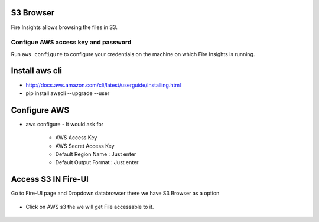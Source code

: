 S3 Browser
==========

Fire Insights allows browsing the files in S3.

Configue AWS access key and password
-----------------------------------

Run ``aws configure`` to configure your credentials on the machine on which Fire Insights is running.

Install aws cli
================

- http://docs.aws.amazon.com/cli/latest/userguide/installing.html
- pip install awscli --upgrade --user
 
.. figure:: ../_assets/tutorials/awscli/AWS1.PNG
   :alt: awscli
   :align: center
   
Configure AWS
==============

- aws configure
  - It would ask for 
    - AWS Access Key
    - AWS Secret Access Key
    - Default Region Name : Just enter
    - Default Output Format : Just enter
    
.. figure:: ../_assets/tutorials/awscli/AWS2.PNG
   :alt: awscli
   :align: center  
   
Access S3 IN Fire-UI
=====================

Go to Fire-UI page and Dropdown databrowser there we have S3 Browser as a option

.. figure:: ../_assets/tutorials/awscli/AWS3.PNG
   :alt: awscli
   :align: center
   
- Click on AWS s3 the we will get File accessable to it.

.. figure:: ../_assets/tutorials/awscli/AWS4.PNG
   :alt: awscli
   :align: center
